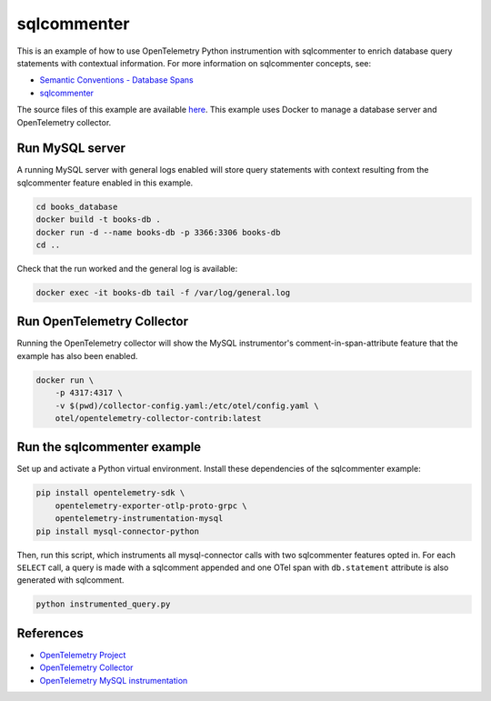 sqlcommenter
============

This is an example of how to use OpenTelemetry Python instrumention with
sqlcommenter to enrich database query statements with contextual information.
For more information on sqlcommenter concepts, see:

* `Semantic Conventions - Database Spans <https://github.com/open-telemetry/semantic-conventions/blob/main/docs/database/database-spans.md#sql-commenter>`_
* `sqlcommenter <https://google.github.io/sqlcommenter/>`_

The source files of this example are available `here <https://github.com/open-telemetry/opentelemetry-python/tree/main/docs/examples/sqlcommenter/>`_.
This example uses Docker to manage a database server and OpenTelemetry collector.

Run MySQL server
----------------

A running MySQL server with general logs enabled will store query statements with context resulting from the sqlcommenter feature enabled in this example.

.. code-block:: sh

    cd books_database
    docker build -t books-db .
    docker run -d --name books-db -p 3366:3306 books-db
    cd ..

Check that the run worked and the general log is available:

.. code-block:: sh

    docker exec -it books-db tail -f /var/log/general.log

Run OpenTelemetry Collector
---------------------------

Running the OpenTelemetry collector will show the MySQL instrumentor's
comment-in-span-attribute feature that the example has also been enabled.

.. code-block:: sh

    docker run \
        -p 4317:4317 \
        -v $(pwd)/collector-config.yaml:/etc/otel/config.yaml \
        otel/opentelemetry-collector-contrib:latest

Run the sqlcommenter example
----------------------------

Set up and activate a Python virtual environment. Install these
dependencies of the sqlcommenter example:

.. code-block:: sh

    pip install opentelemetry-sdk \
        opentelemetry-exporter-otlp-proto-grpc \
        opentelemetry-instrumentation-mysql
    pip install mysql-connector-python

Then, run this script, which instruments all mysql-connector calls with
two sqlcommenter features opted in. For each ``SELECT`` call, a query is
made with a sqlcomment appended and one OTel span with ``db.statement``
attribute is also generated with sqlcomment.

.. code-block:: sh

    python instrumented_query.py


References
----------

* `OpenTelemetry Project <https://opentelemetry.io/>`_
* `OpenTelemetry Collector <https://github.com/open-telemetry/opentelemetry-collector>`_
* `OpenTelemetry MySQL instrumentation <https://github.com/open-telemetry/opentelemetry-python-contrib/tree/main/instrumentation/opentelemetry-instrumentation-mysql>`_